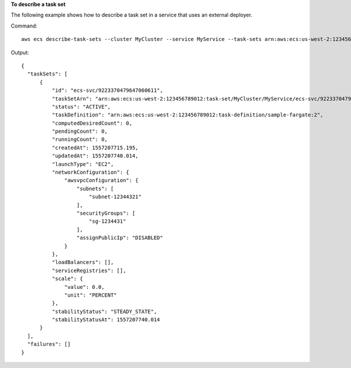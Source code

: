 **To describe a task set**

The following example shows how to describe a task set in a service that uses an external deployer.

Command::

  aws ecs describe-task-sets --cluster MyCluster --service MyService --task-sets arn:aws:ecs:us-west-2:123456789012:task-set/MyCluster/MyService/ecs-svc/9223370479726415095

Output::

  {
    "taskSets": [
        {
            "id": "ecs-svc/9223370479647060611",
            "taskSetArn": "arn:aws:ecs:us-west-2:123456789012:task-set/MyCluster/MyService/ecs-svc/9223370479647060611",
            "status": "ACTIVE",
            "taskDefinition": "arn:aws:ecs:us-west-2:123456789012:task-definition/sample-fargate:2",
            "computedDesiredCount": 0,
            "pendingCount": 0,
            "runningCount": 0,
            "createdAt": 1557207715.195,
            "updatedAt": 1557207740.014,
            "launchType": "EC2",
            "networkConfiguration": {
                "awsvpcConfiguration": {
                    "subnets": [
                        "subnet-12344321"
                    ],
                    "securityGroups": [
                        "sg-1234431"
                    ],
                    "assignPublicIp": "DISABLED"
                }
            },
            "loadBalancers": [],
            "serviceRegistries": [],
            "scale": {
                "value": 0.0,
                "unit": "PERCENT"
            },
            "stabilityStatus": "STEADY_STATE",
            "stabilityStatusAt": 1557207740.014
        }
    ],
    "failures": []
  }